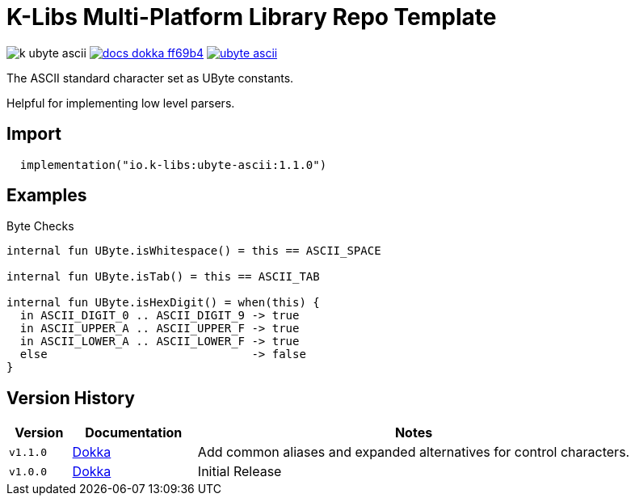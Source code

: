 = K-Libs Multi-Platform Library Repo Template
:source-highlighter: highlightjs
:gh-group: k-libs
:gh-name: k-ubyte-ascii
:lib-package: io.klibs.ascii.ubyte
:lib-group: io.k-libs
:lib-name: ubyte-ascii
:lib-version: 1.1.0
:lib-feature: 1.1.0

image:https://img.shields.io/github/license/{gh-group}/{gh-name}[title="License"]
image:https://img.shields.io/badge/docs-dokka-ff69b4[link="https://{gh-group}.github.io/{gh-name}/dokka/{lib-feature}/{lib-name}/{lib-package}/index.html"]
image:https://img.shields.io/maven-central/v/{lib-group}/{lib-name}[link="https://search.maven.org/artifact/{lib-group}/{lib-name}"]

The ASCII standard character set as UByte constants.

Helpful for implementing low level parsers.

== Import

[source, kotlin, subs="attributes"]
----
  implementation("{lib-group}:{lib-name}:{lib-version}")
----

== Examples

.Byte Checks
[source, kotlin]
----
internal fun UByte.isWhitespace() = this == ASCII_SPACE

internal fun UByte.isTab() = this == ASCII_TAB

internal fun UByte.isHexDigit() = when(this) {
  in ASCII_DIGIT_0 .. ASCII_DIGIT_9 -> true
  in ASCII_UPPER_A .. ASCII_UPPER_F -> true
  in ASCII_LOWER_A .. ASCII_LOWER_F -> true
  else                              -> false
}

----

== Version History

[%header, cols="1m,2,7"]
|===
| Version | Documentation | Notes

| v1.1.0
| link:https://{gh-group}.github.io/{gh-name}/dokka/1.1.0/{lib-name}/{lib-package}/index.html[Dokka]
| Add common aliases and expanded alternatives for control characters.

| v1.0.0
| link:https://{gh-group}.github.io/{gh-name}/dokka/1.0.0/{lib-name}/{lib-package}/index.html[Dokka]
| Initial Release
|===